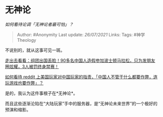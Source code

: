 * 无神论
  :PROPERTIES:
  :CUSTOM_ID: 无神论
  :END:

/如何看待论调「无神论者最可怕」？/

#+BEGIN_QUOTE
  Author: #Anonymity Last update: /26/07/2021/ Links: Tags:
  #神学Theology
#+END_QUOTE

不说别的，就从这事可见一斑。

[[https://zhuanlan.zhihu.com/p/63277235][走出去看看：组团出国丢脸！90多名中国人造假参加波士顿马拉松，只为发朋友圈炫耀，3人被罚终身禁赛！]]

[[http://www.zhihu.com/question/321339730][如何看待 reddit
上美国玩家对中国玩家的指责，「中国人不管干什么都要作弊，连玩游戏也要作弊」？]]

是的，我认为这件事根子在*无神论*。

而且这些逐渐沦陷在“大陆玩家”手中的服务器，是“无神论未来世界”的一个极好的预演和缩影。
